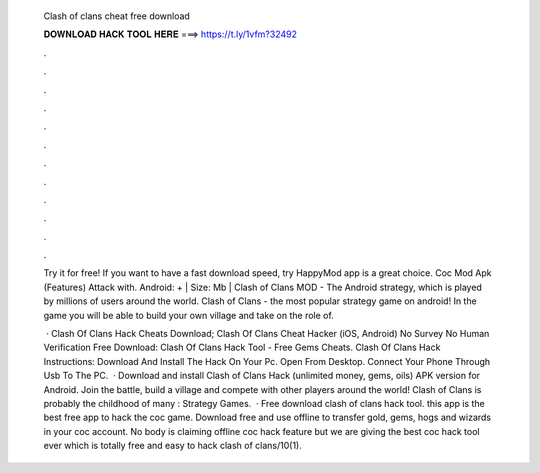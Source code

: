   Clash of clans cheat free download
  
  
  
  𝐃𝐎𝐖𝐍𝐋𝐎𝐀𝐃 𝐇𝐀𝐂𝐊 𝐓𝐎𝐎𝐋 𝐇𝐄𝐑𝐄 ===> https://t.ly/1vfm?32492
  
  
  
  .
  
  
  
  .
  
  
  
  .
  
  
  
  .
  
  
  
  .
  
  
  
  .
  
  
  
  .
  
  
  
  .
  
  
  
  .
  
  
  
  .
  
  
  
  .
  
  
  
  .
  
  Try it for free! If you want to have a fast download speed, try HappyMod app is a great choice. Coc Mod Apk (Features) Attack with. Android: + | Size: Mb | Clash of Clans MOD - The Android strategy, which is played by millions of users around the world. Clash of Clans - the most popular strategy game on android! In the game you will be able to build your own village and take on the role of.
  
   · Clash Of Clans Hack Cheats Download; Clash Of Clans Cheat Hacker (iOS, Android) No Survey No Human Verification Free Download: Clash Of Clans Hack Tool - Free Gems Cheats. Clash Of Clans Hack Instructions: Download And Install The Hack On Your Pc. Open  From Desktop. Connect Your Phone Through Usb To The PC.  · Download and install Clash of Clans Hack (unlimited money, gems, oils) APK version for Android. Join the battle, build a village and compete with other players around the world! Clash of Clans is probably the childhood of many : Strategy Games.  · Free download clash of clans hack tool. this app is the best free app to hack the coc game. Download free and use offline to transfer gold, gems, hogs and wizards in your coc account. No body is claiming offline coc hack feature but we are giving the best coc hack tool ever which is totally free and easy to hack clash of clans/10(1).
